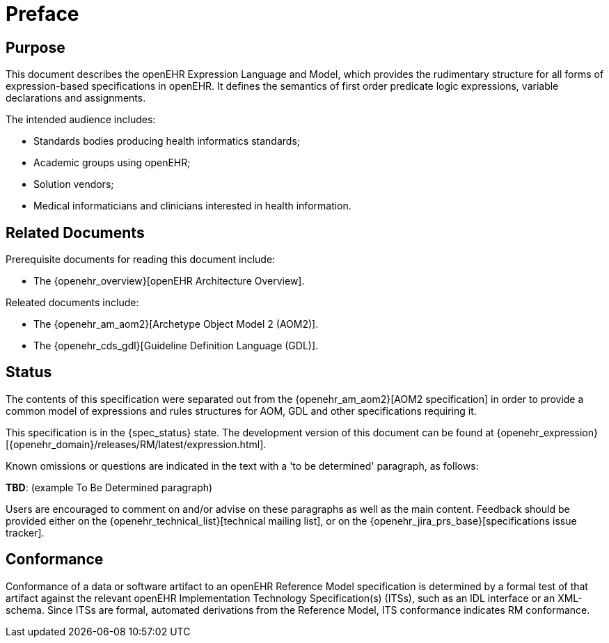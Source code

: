 = Preface

== Purpose

This document describes the openEHR Expression Language and Model, which provides the rudimentary structure for all forms of expression-based specifications in openEHR. It defines the semantics of first order predicate logic expressions, variable declarations and assignments.

The intended audience includes:

* Standards bodies producing health informatics standards;
* Academic groups using openEHR;
* Solution vendors;
* Medical informaticians and clinicians interested in health information.

== Related Documents

Prerequisite documents for reading this document include:

* The {openehr_overview}[openEHR Architecture Overview].

Releated documents include:

* The {openehr_am_aom2}[Archetype Object Model 2 (AOM2)].
* The {openehr_cds_gdl}[Guideline Definition Language (GDL)].

== Status

The contents of this specification were separated out from the {openehr_am_aom2}[AOM2 specification] in order to provide a common model of expressions and rules structures for AOM, GDL and other specifications requiring it.

This specification is in the {spec_status} state. The development version of this document can be found at {openehr_expression}[{openehr_domain}/releases/RM/latest/expression.html].

Known omissions or questions are indicated in the text with a 'to be determined' paragraph, as follows:
[.tbd]
*TBD*: (example To Be Determined paragraph)

Users are encouraged to comment on and/or advise on these paragraphs as well as the main content.  Feedback should be provided either on the {openehr_technical_list}[technical mailing list], or on the {openehr_jira_prs_base}[specifications issue tracker].

== Conformance

Conformance of a data or software artifact to an openEHR Reference Model specification is determined by a formal test of that artifact against the relevant openEHR Implementation Technology Specification(s) (ITSs), such as an IDL interface or an XML-schema. Since ITSs are formal, automated derivations from the Reference Model, ITS conformance indicates RM conformance.

